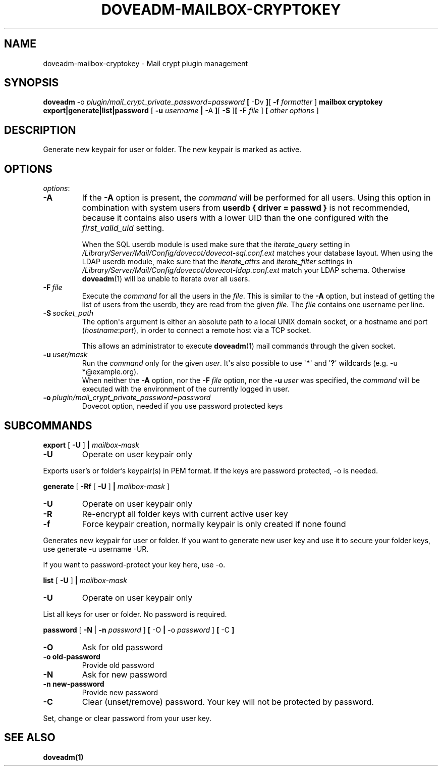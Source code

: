 .\" Copyright (c) 2010-2017 Dovecot authors, see the included COPYING file
.TH DOVEADM\-MAILBOX\-CRYPTOKEY 1 "2016-01-12" "Dovecot v2.2" "Dovecot"
.SH NAME
doveadm\-mailbox\-cryptokey \- Mail crypt plugin management
.\"------------------------------------------------------------------------
.SH SYNOPSIS
.BR doveadm " -o
.IR plugin/mail_crypt_private_password=password "
.BR [ " \-Dv " ] [ " \-f
.IR formatter " ]
.BR " mailbox cryptokey export|generate|list|password " [ " \-u
.IR username
.BR | " \-A " ] [ " \-S " ] [ " \-F "
.IR file " ]
.BR [ "
.IR other "
.IR options " ]
.br
.SH DESCRIPTION
Generate new keypair for user or folder. The new keypair is marked as active.
.SH OPTIONS
.IR options :
.\"-------------------------------------
.TP
.B \-A
If the
.B \-A
option is present, the
.I command
will be performed for all users.
Using this option in combination with system users from
.B userdb { driver = passwd }
is not recommended, because it contains also users with a lower UID than
the one configured with the
.I first_valid_uid
setting.
.sp
When the SQL userdb module is used make sure that the
.I iterate_query
setting in
.I /Library/Server/Mail/Config/dovecot/dovecot\-sql.conf.ext
matches your database layout.
When using the LDAP userdb module, make sure that the
.IR iterate_attrs " and " iterate_filter
settings in
.I /Library/Server/Mail/Config/dovecot/dovecot-ldap.conf.ext
match your LDAP schema.
Otherwise
.BR doveadm (1)
will be unable to iterate over all users.
.\"-------------------------------------
.TP
.BI \-F\  file
Execute the
.I command
for all the users in the
.IR file .
This is similar to the
.B \-A
option,
but instead of getting the list of users from the userdb,
they are read from the given
.IR file .
The
.I file
contains one username per line.
.\"-------------------------------------
.TP
.BI \-S\  socket_path
The option\(aqs argument is either an absolute path to a local UNIX domain
socket, or a hostname and port
.RI ( hostname : port ),
in order to connect a remote host via a TCP socket.
.sp
This allows an administrator to execute
.BR doveadm (1)
mail commands through the given socket.
.\"-------------------------------------
.TP
.BI \-u\  user/mask
Run the
.I command
only for the given
.IR user .
It\(aqs also possible to use
.RB \(aq * \(aq
and
.RB \(aq ? \(aq
wildcards (e.g. \-u *@example.org).
.br
When neither the
.B \-A
option, nor the
.BI \-F\  file
option, nor the
.BI \-u\  user
was specified, the
.I command
will be executed with the environment of the
currently logged in user.
.\"------------------------------------------------------------------------
.TP
.BI \-o\  plugin/mail_crypt_private_password=password
Dovecot option, needed if you use password protected keys
.SH SUBCOMMANDS
.BR export " [ " \-U " ] " |
.IR mailbox-mask 
.TP
.B \-U
Operate on user keypair only
.PP
Exports user's or folder's keypair(s) in PEM format.
If the keys are password protected, \-o is needed.
.PP
.\"------------------------------------------------------------------------
.BR generate " [ " \-Rf "  [ " \-U " ] " | 
.IR mailbox-mask " ]
.TP
.B \-U
Operate on user keypair only
.TP
.BI \-R
Re-encrypt all folder keys with current active user key
.TP
.B \-f
Force keypair creation, normally keypair is only created if none found
.PP
Generates new keypair for user or folder. If you want to generate new user key
and use it to secure your folder keys, use generate \-u username \-UR.
.PP
If you want to password-protect your key here, use \-o.
.PP
.\"------------------------------------------------------------------------
.BR list " [ " \-U " ] " |
.IR mailbox-mask
.TP
.B \-U
Operate on user keypair only
.PP
List all keys for user or folder. No password is required.
.PP
.\"------------------------------------------------------------------------
.BR password " [ " \-N " | " \-n
.IR password " ]
.BR " [ " \-O " | " \-o
.IR password " ]
.BR [ " \-C " ]
.TP
.B \-O
Ask for old password
.TP
.BI \-o\ old-password
Provide old password
.TP
.B \-N
Ask for new password
.TP
.BI \-n\ new-password
Provide new password
.TP
.B \-C
Clear (unset/remove) password. Your key will not be protected by password.
.PP
Set, change or clear password from your user key.
.SH SEE ALSO
.BR doveadm(1)

